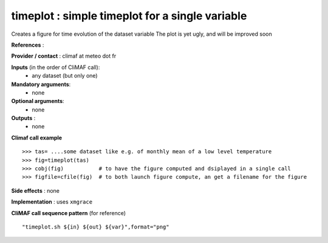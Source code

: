 timeplot : simple timeplot for a single variable
---------------------------------------------------

Creates a figure for time evolution of the dataset variable
The plot is yet ugly, and will be improved soon

**References** : 

**Provider / contact** : climaf at meteo dot fr

**Inputs** (in the order of CliMAF call):
  - any dataset (but only one)

**Mandatory arguments**:
  - none

**Optional arguments**:
  - none

**Outputs** :
  - none

**Climaf call example** ::
 
  >>> tas= ....some dataset like e.g. of monthly mean of a low level temperature
  >>> fig=timeplot(tas)
  >>> cobj(fig)           # to have the figure computed and dsiplayed in a single call
  >>> figfile=cfile(fig)  # to both launch figure compute, an get a filename for the figure

**Side effects** : none

**Implementation** : uses ``xmgrace`` 

**CliMAF call sequence pattern** (for reference) ::

  "timeplot.sh ${in} ${out} ${var}",format="png"
